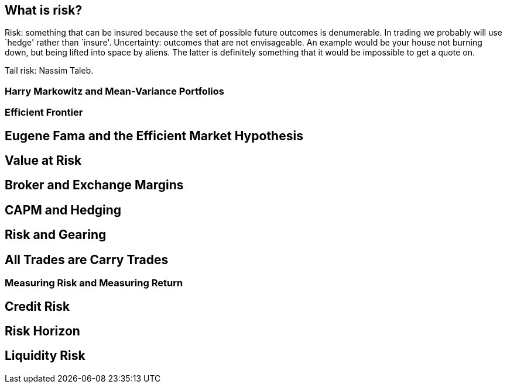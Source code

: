 [[what-is-risk]]
What is risk?
-------------

Risk: something that can be insured because the set of possible future
outcomes is denumerable. In trading we probably will use `hedge' rather
than `insure'. Uncertainty: outcomes that are not envisageable. An
example would be your house not burning down, but being lifted into
space by aliens. The latter is definitely something that it would be
impossible to get a quote on.

Tail risk: Nassim Taleb.

[[harry-markowitz-and-mean-variance-portfolios]]
Harry Markowitz and Mean-Variance Portfolios
~~~~~~~~~~~~~~~~~~~~~~~~~~~~~~~~~~~~~~~~~~~~

[[efficient-frontier]]
Efficient Frontier
~~~~~~~~~~~~~~~~~~

[[eugene-fama-and-the-efficient-market-hypothesis]]
Eugene Fama and the Efficient Market Hypothesis
-----------------------------------------------

[[value-at-risk]]
Value at Risk
-------------

[[broker-and-exchange-margins]]
Broker and Exchange Margins
---------------------------

[[capm-and-hedging]]
CAPM and Hedging
----------------

[[risk-and-gearing]]
Risk and Gearing
----------------

[[all-trades-are-carry-trades]]
All Trades are Carry Trades
---------------------------

[[measuring-risk-and-measuring-return]]
Measuring Risk and Measuring Return
~~~~~~~~~~~~~~~~~~~~~~~~~~~~~~~~~~~

[[credit-risk]]
Credit Risk
-----------

[[risk-horizon]]
Risk Horizon
------------

[[liquidity-risk]]
Liquidity Risk
--------------

